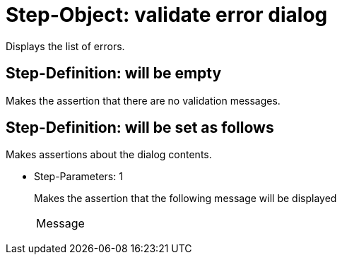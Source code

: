= Step-Object: validate error dialog

Displays the list of errors.

== Step-Definition: will be empty

Makes the assertion that there are no validation messages.

== Step-Definition: will be set as follows

Makes assertions about the dialog contents.

* Step-Parameters: 1
+
Makes the assertion that the following message will be displayed

+
|===
| Message
|===

